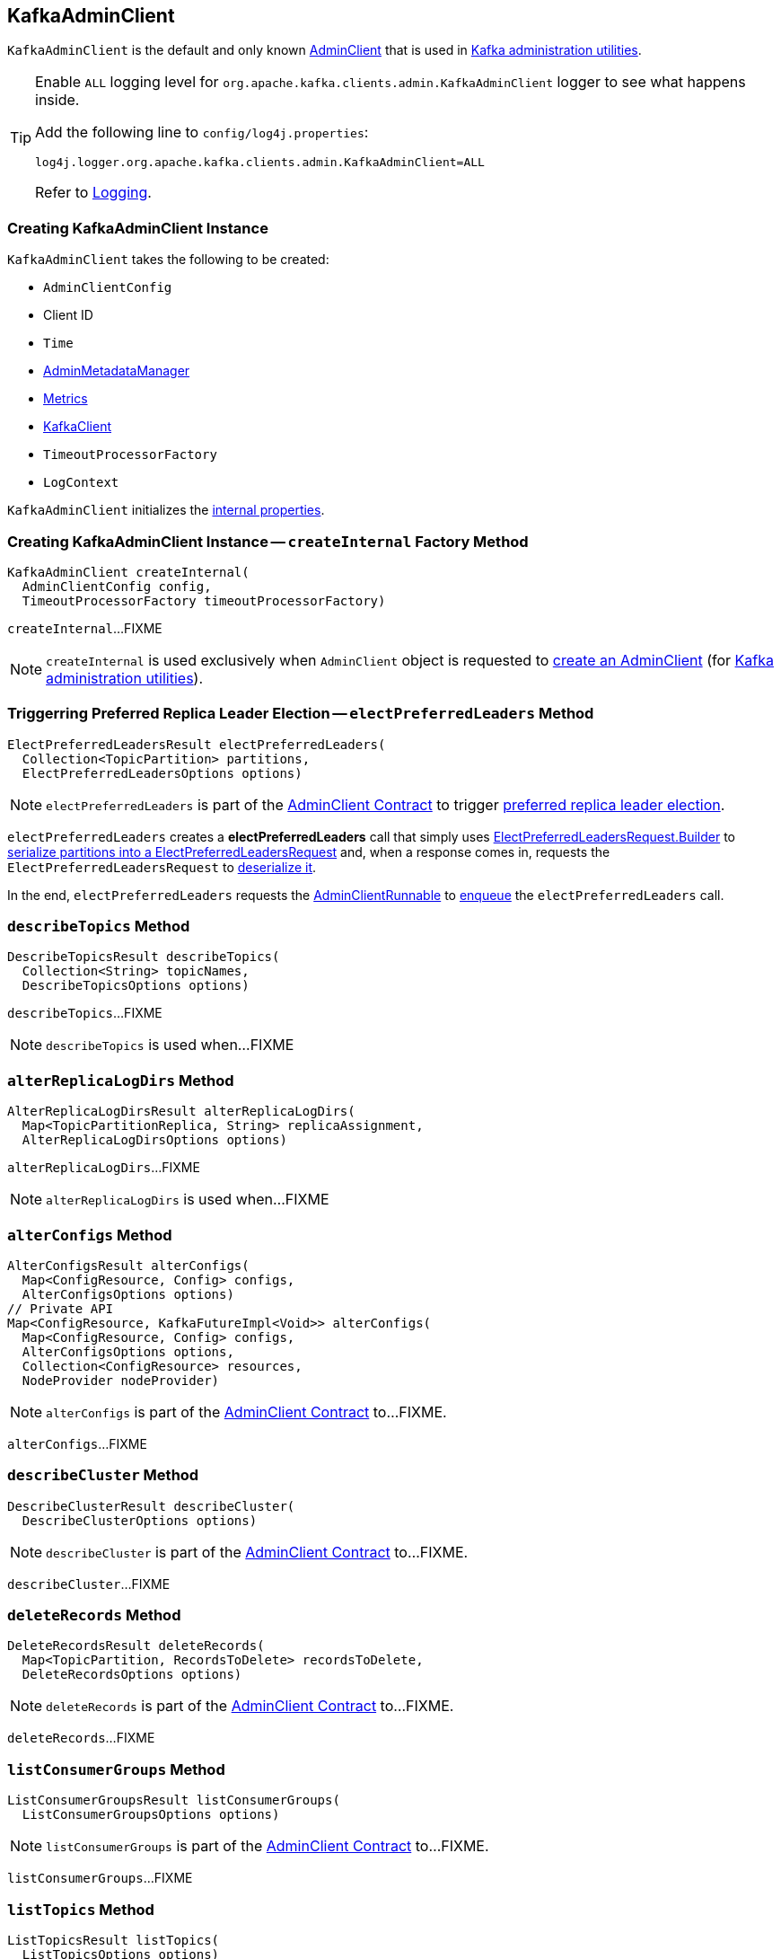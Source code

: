 == [[KafkaAdminClient]] KafkaAdminClient

`KafkaAdminClient` is the default and only known <<kafka-clients-admin-AdminClient.adoc#, AdminClient>> that is used in <<kafka-tools.adoc#, Kafka administration utilities>>.

[[logging]]
[TIP]
====
Enable `ALL` logging level for `org.apache.kafka.clients.admin.KafkaAdminClient` logger to see what happens inside.

Add the following line to `config/log4j.properties`:

```
log4j.logger.org.apache.kafka.clients.admin.KafkaAdminClient=ALL
```

Refer to <<kafka-logging.adoc#, Logging>>.
====

=== [[creating-instance]] Creating KafkaAdminClient Instance

`KafkaAdminClient` takes the following to be created:

* [[config]] `AdminClientConfig`
* [[clientId]] Client ID
* [[time]] `Time`
* [[metadataManager]] <<kafka-clients-admin-internals-AdminMetadataManager.adoc#, AdminMetadataManager>>
* [[metrics]] <<kafka-Metrics.adoc#, Metrics>>
* [[client]] <<kafka-clients-KafkaClient.adoc#, KafkaClient>>
* [[timeoutProcessorFactory]] `TimeoutProcessorFactory`
* [[logContext]] `LogContext`

`KafkaAdminClient` initializes the <<internal-properties, internal properties>>.

=== [[createInternal]] Creating KafkaAdminClient Instance -- `createInternal` Factory Method

[source, java]
----
KafkaAdminClient createInternal(
  AdminClientConfig config,
  TimeoutProcessorFactory timeoutProcessorFactory)
----

`createInternal`...FIXME

NOTE: `createInternal` is used exclusively when `AdminClient` object is requested to <<kafka-clients-admin-AdminClient.adoc#create, create an AdminClient>> (for link:kafka-tools.adoc[Kafka administration utilities]).

=== [[electPreferredLeaders]] Triggerring Preferred Replica Leader Election -- `electPreferredLeaders` Method

[source, java]
----
ElectPreferredLeadersResult electPreferredLeaders(
  Collection<TopicPartition> partitions,
  ElectPreferredLeadersOptions options)
----

NOTE: `electPreferredLeaders` is part of the <<kafka-clients-admin-AdminClient.adoc#electPreferredLeaders, AdminClient Contract>> to trigger <<kafka-feature-preferred-replica-leader-election.adoc#, preferred replica leader election>>.

`electPreferredLeaders` creates a *electPreferredLeaders* call that simply uses <<kafka-common-requests-ElectPreferredLeadersRequest.adoc#Builder, ElectPreferredLeadersRequest.Builder>> to <<kafka-common-requests-ElectPreferredLeadersRequest.adoc#toRequestData, serialize partitions into a ElectPreferredLeadersRequest>> and, when a response comes in, requests the `ElectPreferredLeadersRequest` to <<kafka-common-requests-ElectPreferredLeadersRequest.adoc#fromResponseData, deserialize it>>.

In the end, `electPreferredLeaders` requests the <<runnable, AdminClientRunnable>> to <<kafka-clients-admin-KafkaAdminClient-AdminClientRunnable.adoc#call, enqueue>> the `electPreferredLeaders` call.

=== [[describeTopics]] `describeTopics` Method

[source, java]
----
DescribeTopicsResult describeTopics(
  Collection<String> topicNames,
  DescribeTopicsOptions options)
----

`describeTopics`...FIXME

NOTE: `describeTopics` is used when...FIXME

=== [[alterReplicaLogDirs]] `alterReplicaLogDirs` Method

[source, java]
----
AlterReplicaLogDirsResult alterReplicaLogDirs(
  Map<TopicPartitionReplica, String> replicaAssignment,
  AlterReplicaLogDirsOptions options)
----

`alterReplicaLogDirs`...FIXME

NOTE: `alterReplicaLogDirs` is used when...FIXME

=== [[alterConfigs]] `alterConfigs` Method

[source, java]
----
AlterConfigsResult alterConfigs(
  Map<ConfigResource, Config> configs,
  AlterConfigsOptions options)
// Private API
Map<ConfigResource, KafkaFutureImpl<Void>> alterConfigs(
  Map<ConfigResource, Config> configs,
  AlterConfigsOptions options,
  Collection<ConfigResource> resources,
  NodeProvider nodeProvider)
----

NOTE: `alterConfigs` is part of the <<kafka-clients-admin-AdminClient.adoc#alterConfigs, AdminClient Contract>> to...FIXME.

`alterConfigs`...FIXME

=== [[describeCluster]] `describeCluster` Method

[source, java]
----
DescribeClusterResult describeCluster(
  DescribeClusterOptions options)
----

NOTE: `describeCluster` is part of the <<kafka-clients-admin-AdminClient.adoc#describeCluster, AdminClient Contract>> to...FIXME.

`describeCluster`...FIXME

=== [[deleteRecords]] `deleteRecords` Method

[source, java]
----
DeleteRecordsResult deleteRecords(
  Map<TopicPartition, RecordsToDelete> recordsToDelete,
  DeleteRecordsOptions options)
----

NOTE: `deleteRecords` is part of the <<kafka-clients-admin-AdminClient.adoc#deleteRecords, AdminClient Contract>> to...FIXME.

`deleteRecords`...FIXME

=== [[listConsumerGroups]] `listConsumerGroups` Method

[source, java]
----
ListConsumerGroupsResult listConsumerGroups(
  ListConsumerGroupsOptions options)
----

NOTE: `listConsumerGroups` is part of the <<kafka-clients-admin-AdminClient.adoc#listConsumerGroups, AdminClient Contract>> to...FIXME.

`listConsumerGroups`...FIXME

=== [[listTopics]] `listTopics` Method

[source, java]
----
ListTopicsResult listTopics(
  ListTopicsOptions options)
----

NOTE: `listTopics` is part of the <<kafka-clients-admin-AdminClient.adoc#listTopics, AdminClient Contract>> to...FIXME.

`listTopics`...FIXME

=== [[describeConsumerGroups]] `describeConsumerGroups` Method

[source, java]
----
DescribeConsumerGroupsResult describeConsumerGroups(
  Collection<String> groupIds,
  DescribeConsumerGroupsOptions options)
----

NOTE: `describeConsumerGroups` is part of the <<kafka-clients-admin-AdminClient.adoc#describeConsumerGroups, AdminClient Contract>> to...FIXME.

`describeConsumerGroups`...FIXME

=== [[listConsumerGroupOffsets]] `listConsumerGroupOffsets` Method

[source, java]
----
ListConsumerGroupOffsetsResult listConsumerGroupOffsets(
  String groupId,
  ListConsumerGroupOffsetsOptions options)
----

NOTE: `listConsumerGroupOffsets` is part of the <<kafka-clients-admin-AdminClient.adoc#listConsumerGroupOffsets, AdminClient Contract>> to...FIXME.

`listConsumerGroupOffsets`...FIXME

=== [[deleteConsumerGroups]] `deleteConsumerGroups` Method

[source, java]
----
DeleteConsumerGroupsResult deleteConsumerGroups(
  Collection<String> groupIds,
  DeleteConsumerGroupsOptions options)
----

NOTE: `deleteConsumerGroups` is part of the <<kafka-clients-admin-AdminClient.adoc#deleteConsumerGroups, AdminClient Contract>> to...FIXME.

`deleteConsumerGroups`...FIXME

=== [[createTopics]] `createTopics` Method

[source, java]
----
CreateTopicsResult createTopics(
  Collection<NewTopic> newTopics,
  CreateTopicsOptions options)
----

NOTE: `createTopics` is part of the <<kafka-clients-admin-AdminClient.adoc#createTopics, AdminClient Contract>> to...FIXME.

`createTopics`...FIXME

=== [[deleteTopics]] `deleteTopics` Method

[source, java]
----
DeleteTopicsResult deleteTopics(
  Collection<String> topicNames,
  DeleteTopicsOptions options)
----

NOTE: `deleteTopics` is part of the <<kafka-clients-admin-AdminClient.adoc#deleteTopics, AdminClient Contract>> to...FIXME.

`deleteTopics`...FIXME

=== [[createPartitions]] `createPartitions` Method

[source, java]
----
CreatePartitionsResult createPartitions(
  Map<String, NewPartitions> newPartitions,
  CreatePartitionsOptions options)
----

NOTE: `createPartitions` is part of the <<kafka-clients-admin-AdminClient.adoc#createPartitions, AdminClient Contract>> to...FIXME.

`createPartitions`...FIXME

=== [[describeConfigs]] Describing Configuration Of Specified Resources (Topics and Brokers) -- `describeConfigs` Method

[source, java]
----
DescribeConfigsResult describeConfigs(
  Collection<ConfigResource> configResources,
  DescribeConfigsOptions options)
----

NOTE: `describeConfigs` is part of the <<kafka-clients-admin-AdminClient.adoc#describeConfigs, AdminClient Contract>> to describe the configuration of the specified resources.

`describeConfigs`...FIXME

=== [[internal-properties]] Internal Properties

[cols="30m,70",options="header",width="100%"]
|===
| Name
| Description

| runnable
a| [[runnable]] <<kafka-clients-admin-KafkaAdminClient-AdminClientRunnable.adoc#, AdminClientRunnable>>

Used to create the daemon <<thread, KafkaThread>>

| thread
a| [[thread]] Java's Thread

Used when...FIXME

|===
